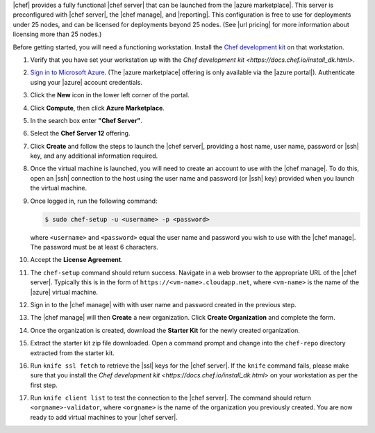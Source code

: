 .. The contents of this file are included in multiple topics.
.. This file should not be changed in a way that hinders its ability to appear in multiple documentation sets.

|chef| provides a fully functional |chef server| that can be launched from the |azure marketplace|. This server is preconfigured with |chef server|, the |chef manage|, and |reporting|. This configuration is free to use for deployments under 25 nodes, and can be licensed for deployments beyond 25 nodes. (See |url pricing| for more information about licensing more than 25 nodes.)

Before getting started, you will need a functioning workstation. Install the `Chef development kit <https://docs.chef.io/install_dk.html>`_ on that workstation.

#. Verify that you have set your workstation up with the `Chef development kit <https://docs.chef.io/install_dk.html>`.

#. `Sign in to Microsoft Azure <https://portal.azure.com>`__. (The |azure marketplace| offering is only available via the |azure portal|). Authenticate using your |azure| account credentials.

#. Click the **New** icon in the lower left corner of the portal.

#. Click **Compute**, then click **Azure Marketplace**. 

#. In the search box enter **"Chef Server"**.

#. Select the **Chef Server 12** offering.

#. Click **Create** and follow the steps to launch the |chef server|, providing a host name, user name, password or |ssh| key, and any additional information required.  

#. Once the virtual machine is launched, you will need to create an account to use with the |chef manage|. To do this, open an |ssh| connection to the host using the user name and password (or |ssh| key) provided when you launch the virtual machine.

#. Once logged in, run the following command:

   .. code-block:: bash

      $ sudo chef-setup -u <username> -p <password>
	
   where ``<username>`` and ``<password>`` equal the user name and password you wish to use with the |chef manage|. The password must be at least 6 characters.

#. Accept the **License Agreement**.

#. The ``chef-setup`` command should return success. Navigate in a web browser to the appropriate URL of the |chef server|. Typically this is in the form of ``https://<vm-name>.cloudapp.net``, where ``<vm-name>`` is the name of the |azure| virtual machine.

#. Sign in to the |chef manage| with with user name and password created in the previous step. 

#. The |chef manage| will then **Create** a new organization. Click **Create Organization** and complete the form. 

#. Once the organization is created, download the **Starter Kit** for the newly created organization. 

#. Extract the starter kit zip file downloaded. Open a command prompt and change into the ``chef-repo`` directory extracted from the starter kit.

#. Run ``knife ssl fetch`` to retrieve the |ssl| keys for the |chef server|. If the ``knife`` command fails, please make sure that you install the `Chef development kit <https://docs.chef.io/install_dk.html>` on your workstation as per the first step.

#. Run ``knife client list`` to test the connection to the |chef server|. The command should return ``<orgname>-validator``, where ``<orgname>`` is the name of the organization you previously created. You are now ready to add virtual machines to your |chef server|.
